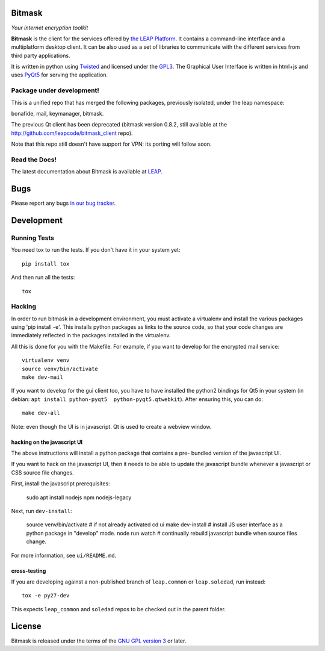 Bitmask
=======================================

*Your internet encryption toolkit*

.. image:: https://badge.fury.io/py/leap.bitmask.svg
    :target: http://badge.fury.io/py/leap.bitmask
.. image:: https://img.shields.io/badge/IRC-leap-blue.svg
   :target: http://webchat.freenode.net/?channels=%23leap&uio=d4
   :alt: IRC
.. image:: https://img.shields.io/badge/IRC-bitmask_(es)-blue.svg
   :target: http://webchat.freenode.net/?channels=%23bitmask-es&uio=d4
   :alt: IRC-es


**Bitmask** is the client for the services offered by `the LEAP Platform`_. It
contains a command-line interface and a multiplatform desktop client. It can be
also used as a set of libraries to communicate with the different services from
third party applications.

It is written in python using `Twisted`_  and licensed under the `GPL3`_. The
Graphical User Interface is written in html+js and uses `PyQt5`_ for serving the
application.

.. _`the LEAP Platform`: https://github.com/leapcode/leap_platform
.. _`Twisted`: https://twistedmatrix.com
.. _`PyQt5`: https://pypi.python.org/pypi/PyQt5
.. _`GPL3`: http://www.gnu.org/licenses/gpl.txt

Package under development!
---------------------------------------

This is a unified repo that has merged the following packages, previously isolated, under the leap namespace:

bonafide, mail, keymanager, bitmask.

The previous Qt client has been deprecated (bitmask version 0.8.2, still
available at the http://github.com/leapcode/bitmask_client repo).

Note that this repo still doesn't have support for VPN: its porting will
follow soon.

Read the Docs!
---------------------------------------

The latest documentation about Bitmask is available at `LEAP`_.

.. _`LEAP`: https://leap.se/en/docs/client

Bugs
=======================================

Please report any bugs `in our bug tracker`_.

.. _`in our bug tracker`: https://leap.se/code/projects/report-issues


Development
=======================================

Running Tests
---------------------------------------

You need tox to run the tests. If you don't have it in your system yet::

  pip install tox

And then run all the tests::

  tox


Hacking
----------------------------------

In order to run bitmask in a development environment, you must activate a
virtualenv and install the various packages using 'pip install -e'. This
installs python packages as links to the source code, so that your code
changes are immediately reflected in the packages installed in the virtualenv.

All this is done for you with the Makefile. For example, if you want to
develop for the encrypted mail service::

  virtualenv venv
  source venv/bin/activate
  make dev-mail

If you want to develop for the gui client too, you have to have
installed the python2 bindings for Qt5 in your system (in debian: ``apt
install python-pyqt5  python-pyqt5.qtwebkit``). After ensuring this, you can
do::

  make dev-all

Note: even though the UI is in javascript. Qt is used to create a webview
window.

hacking on the javascript UI
+++++++++++++++++++++++++++++++++++++++

The above instructions will install a python package that contains a pre-
bundled version of the javascript UI.

If you want to hack on the javascript UI, then it needs to be able to update the
javascript bundle whenever a javascript or CSS source file changes.

First, install the javascript prerequisites:

  sudo apt install nodejs npm nodejs-legacy

Next, run ``dev-install``:

  source venv/bin/activate    # if not already activated
  cd ui
  make dev-install            # install JS user interface as a python package in "develop" mode.
  node run watch              # continually rebuild javascript bundle when source files change.

For more information, see ``ui/README.md``.

cross-testing
+++++++++++++++++++++++++++++++++++++++

If you are developing against a non-published branch of ``leap.common`` or
``leap.soledad``, run instead::

  tox -e py27-dev

This expects ``leap_common`` and ``soledad`` repos to be checked out in the
parent folder.


License
=======================================

.. image:: https://raw.github.com/leapcode/bitmask_client/develop/docs/user/gpl.png

Bitmask is released under the terms of the `GNU GPL version 3`_ or later.

.. _`GNU GPL version 3`: http://www.gnu.org/licenses/gpl.txt
